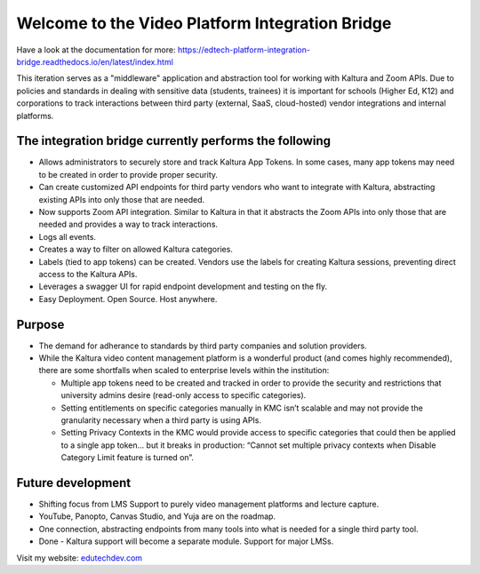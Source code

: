 Welcome to the Video Platform Integration Bridge
================================================================

Have a look at the documentation for more:
https://edtech-platform-integration-bridge.readthedocs.io/en/latest/index.html

This iteration serves as a "middleware" application and abstraction tool for working with Kaltura and Zoom APIs.
Due to policies and standards in dealing with sensitive data (students, trainees) it is important for schools (Higher Ed, K12) and corporations to track interactions between third party (external, SaaS, cloud-hosted) vendor integrations and internal platforms.

The integration bridge currently performs the following
-----------------------------------------------------------------------

* Allows administrators to securely store and track Kaltura App Tokens. In some cases, many app tokens may need to be created in order to provide proper security.
* Can create customized API endpoints for third party vendors who want to integrate with Kaltura, abstracting existing APIs into only those that are needed.
* Now supports Zoom API integration. Similar to Kaltura in that it abstracts the Zoom APIs into only those that are needed and provides a way to track interactions.
* Logs all events.
* Creates a way to filter on allowed Kaltura categories.
* Labels (tied to app tokens) can be created. Vendors use the labels for creating Kaltura sessions, preventing direct access to the Kaltura APIs.
* Leverages a swagger UI for rapid endpoint development and testing on the fly.
* Easy Deployment. Open Source. Host anywhere.

Purpose
-------

* The demand for adherance to standards by third party companies and solution providers.
* While the Kaltura video content management platform is a wonderful product (and comes highly recommended), there are some shortfalls when scaled to enterprise levels within the institution:

  * Multiple app tokens need to be created and tracked in order to provide the security and restrictions that university admins desire (read-only access to specific categories).
  * Setting entitlements on specific categories manually in KMC isn’t scalable and may not provide the granularity necessary when a third party is using APIs.
  * Setting Privacy Contexts in the KMC would provide access to specific categories that could then be applied to a single app token… but it breaks in production: “Cannot set multiple privacy contexts when Disable Category Limit feature is turned on”.

Future development
------------------

* Shifting focus from LMS Support to purely video management platforms and lecture capture.
* YouTube, Panopto, Canvas Studio, and Yuja are on the roadmap.
* One connection, abstracting endpoints from many tools into what is needed for a single third party tool.
* Done - Kaltura support will become a separate module. Support for major LMSs.

Visit my website: `edutechdev.com <https://www.edutechdev.com/>`_

